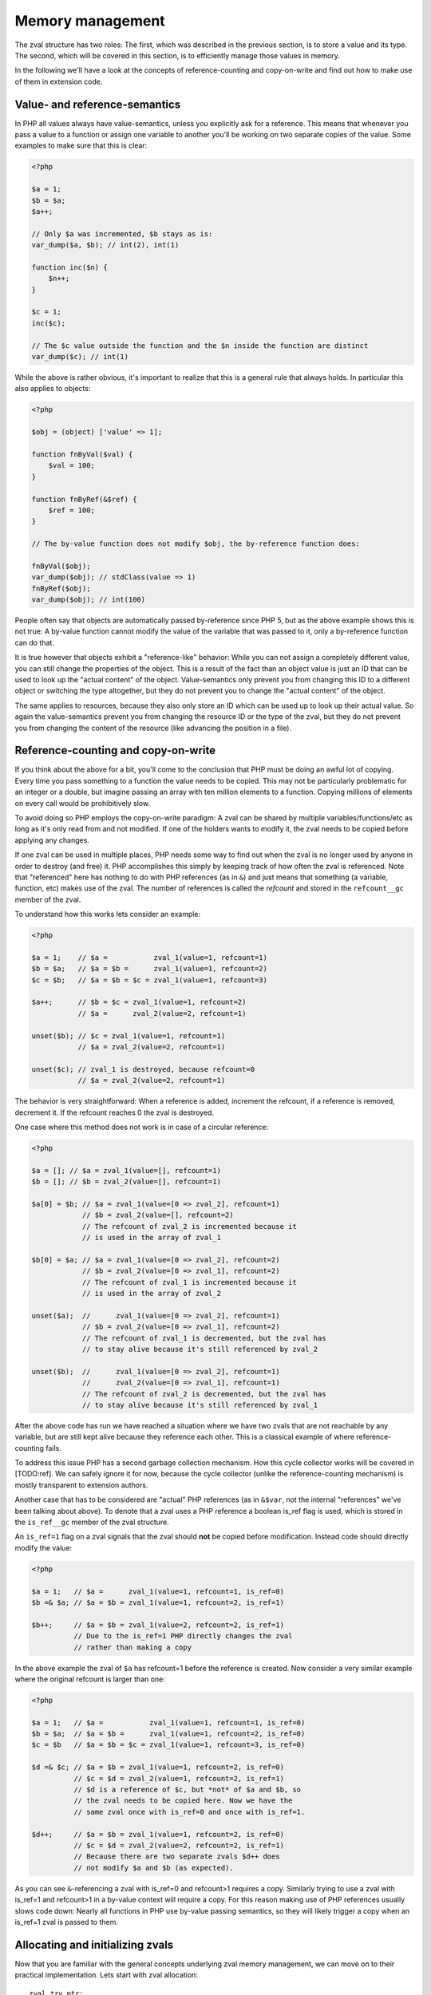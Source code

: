 Memory management
=================

The zval structure has two roles: The first, which was described in the previous section, is to store a value and its
type. The second, which will be covered in this section, is to efficiently manage those values in memory.

In the following we'll have a look at the concepts of reference-counting and copy-on-write and find out how to make use
of them in extension code.

Value- and reference-semantics
------------------------------

In PHP all values always have value-semantics, unless you explicitly ask for a reference. This means that whenever
you pass a value to a function or assign one variable to another you'll be working on two separate copies of the value.
Some examples to make sure that this is clear:

.. code-block:: php

    <?php

    $a = 1;
    $b = $a;
    $a++;

    // Only $a was incremented, $b stays as is:
    var_dump($a, $b); // int(2), int(1)

    function inc($n) {
        $n++;
    }

    $c = 1;
    inc($c);

    // The $c value outside the function and the $n inside the function are distinct
    var_dump($c); // int(1)

While the above is rather obvious, it's important to realize that this is a general rule that always holds. In
particular this also applies to objects:

.. code-block:: php

    <?php

    $obj = (object) ['value' => 1];

    function fnByVal($val) {
        $val = 100;
    }

    function fnByRef(&$ref) {
        $ref = 100;
    }

    // The by-value function does not modify $obj, the by-reference function does:

    fnByVal($obj);
    var_dump($obj); // stdClass(value => 1)
    fnByRef($obj);
    var_dump($obj); // int(100)

People often say that objects are automatically passed by-reference since PHP 5, but as the above example shows this is
not true: A by-value function cannot modify the value of the variable that was passed to it, only a by-reference
function can do that.

It is true however that objects exhibit a "reference-like" behavior: While you can not assign a completely different
value, you can still change the properties of the object. This is a result of the fact than an object value is just an
ID that can be used to look up the "actual content" of the object. Value-semantics only prevent you from changing this
ID to a different object or switching the type altogether, but they do not prevent you to change the "actual content" of
the object.

The same applies to resources, because they also only store an ID which can be used up to look up their actual value.
So again the value-semantics prevent you from changing the resource ID or the type of the zval, but they do not
prevent you from changing the content of the resource (like advancing the position in a file).

Reference-counting and copy-on-write
------------------------------------

If you think about the above for a bit, you'll come to the conclusion that PHP must be doing an awful lot of copying.
Every time you pass something to a function the value needs to be copied. This may not be particularly problematic for
an integer or a double, but imagine passing an array with ten million elements to a function. Copying millions of
elements on every call would be prohibitively slow.

To avoid doing so PHP employs the copy-on-write paradigm: A zval can be shared by multiple variables/functions/etc as
long as it's only read from and not modified. If one of the holders wants to modify it, the zval needs to be copied
before applying any changes.

If one zval can be used in multiple places, PHP needs some way to find out when the zval is no longer used by anyone
in order to destroy (and free) it. PHP accomplishes this simply by keeping track of how often the zval is referenced.
Note that "referenced" here has nothing to do with PHP references (as in ``&``) and just means that something (a
variable, function, etc) makes use of the zval. The number of references is called the *refcount* and stored in the
``refcount__gc`` member of the zval.

To understand how this works lets consider an example:

.. code-block:: php

    <?php

    $a = 1;    // $a =           zval_1(value=1, refcount=1)
    $b = $a;   // $a = $b =      zval_1(value=1, refcount=2)
    $c = $b;   // $a = $b = $c = zval_1(value=1, refcount=3)

    $a++;      // $b = $c = zval_1(value=1, refcount=2)
               // $a =      zval_2(value=2, refcount=1)

    unset($b); // $c = zval_1(value=1, refcount=1)
               // $a = zval_2(value=2, refcount=1)

    unset($c); // zval_1 is destroyed, because refcount=0
               // $a = zval_2(value=2, refcount=1)

The behavior is very straightforward: When a reference is added, increment the refcount, if a reference is removed,
decrement it. If the refcount reaches 0 the zval is destroyed.

One case where this method does not work is in case of a circular reference:

.. code-block:: php

    <?php

    $a = []; // $a = zval_1(value=[], refcount=1)
    $b = []; // $b = zval_2(value=[], refcount=1)

    $a[0] = $b; // $a = zval_1(value=[0 => zval_2], refcount=1)
                // $b = zval_2(value=[], refcount=2)
                // The refcount of zval_2 is incremented because it
                // is used in the array of zval_1

    $b[0] = $a; // $a = zval_1(value=[0 => zval_2], refcount=2)
                // $b = zval_2(value=[0 => zval_1], refcount=2)
                // The refcount of zval_1 is incremented because it
                // is used in the array of zval_2

    unset($a);  //      zval_1(value=[0 => zval_2], refcount=1)
                // $b = zval_2(value=[0 => zval_1], refcount=2)
                // The refcount of zval_1 is decremented, but the zval has
                // to stay alive because it's still referenced by zval_2

    unset($b);  //      zval_1(value=[0 => zval_2], refcount=1)
                //      zval_2(value=[0 => zval_1], refcount=1)
                // The refcount of zval_2 is decremented, but the zval has
                // to stay alive because it's still referenced by zval_1

After the above code has run we have reached a situation where we have two zvals that are not reachable by any variable,
but are still kept alive because they reference each other. This is a classical example of where reference-counting
fails.

To address this issue PHP has a second garbage collection mechanism. How this cycle collector works will be covered in
[TODO:ref]. We can safely ignore it for now, because the cycle collector (unlike the reference-counting mechanism) is
mostly transparent to extension authors.

Another case that has to be considered are "actual" PHP references (as in ``&$var``, not the internal "references" we've
been talking about above). To denote that a zval uses a PHP reference a boolean is_ref flag is used, which is stored in
the ``is_ref__gc`` member of the zval structure.

An ``is_ref=1`` flag on a zval signals that the zval should **not** be copied before modification. Instead code should
directly modify the value:

.. code-block:: php

    <?php

    $a = 1;   // $a =      zval_1(value=1, refcount=1, is_ref=0)
    $b =& $a; // $a = $b = zval_1(value=1, refcount=2, is_ref=1)

    $b++;     // $a = $b = zval_1(value=2, refcount=2, is_ref=1)
              // Due to the is_ref=1 PHP directly changes the zval
              // rather than making a copy

In the above example the zval of ``$a`` has refcount=1 before the reference is created. Now consider a very similar
example where the original refcount is larger than one:

.. code-block:: php

    <?php

    $a = 1;   // $a =           zval_1(value=1, refcount=1, is_ref=0)
    $b = $a;  // $a = $b =      zval_1(value=1, refcount=2, is_ref=0)
    $c = $b   // $a = $b = $c = zval_1(value=1, refcount=3, is_ref=0)

    $d =& $c; // $a = $b = zval_1(value=1, refcount=2, is_ref=0)
              // $c = $d = zval_2(value=1, refcount=2, is_ref=1)
              // $d is a reference of $c, but *not* of $a and $b, so
              // the zval needs to be copied here. Now we have the
              // same zval once with is_ref=0 and once with is_ref=1.

    $d++;     // $a = $b = zval_1(value=1, refcount=2, is_ref=0)
              // $c = $d = zval_2(value=2, refcount=2, is_ref=1)
              // Because there are two separate zvals $d++ does
              // not modify $a and $b (as expected).

As you can see ``&``-referencing a zval with is_ref=0 and refcount>1 requires a copy. Similarly trying to use a zval
with is_ref=1 and refcount>1 in a by-value context will require a copy. For this reason making use of PHP references
usually slows code down: Nearly all functions in PHP use by-value passing semantics, so they will likely trigger a copy
when an is_ref=1 zval is passed to them.

Allocating and initializing zvals
---------------------------------

Now that you are familiar with the general concepts underlying zval memory management, we can move on to their practical
implementation. Lets start with zval allocation::

    zval *zv_ptr;
    ALLOC_ZVAL(zv_ptr);

This code-snippets allocates a zval, but does not initialize its members. There is a variant of this macro used to
allocate persistent zvals, which are not destroyed at the end of the request::

    zval *zv_ptr;
    ALLOC_PERMANENT_ZVAL(zv_ptr);

The difference between the two macros is that the former makes use of ``emalloc()`` whereas the latter uses
``malloc()``. It's important to know though that trying to directly allocate zvals will not work::

    /* This code is WRONG */
    zval *zv_ptr = emalloc(sizeof(zval));

The reason is that the cycle collector needs to store some additional information in the zval, so the structure that
needs to be allocated is actually not a ``zval`` but a ``zval_gc_info``::

    typedef struct _zval_gc_info {
        zval z;
        union {
            gc_root_buffer       *buffered;
            struct _zval_gc_info *next;
        } u;
    } zval_gc_info;

The ``ALLOC_*`` macros will allocate a ``zval_gc_info`` and initialize its additional member, but afterwards the value
can be transparently used as a ``zval`` (because the structure includes a ``zval`` as its first member).

After the zval has been allocated it needs to be initialized. There are two macros do to this. The first one is
``INIT_PZVAL``, which will set refcount=1 and is_ref=0 but leave the value uninitialized::

    zval *zv_ptr;
    ALLOC_ZVAL(zv_ptr);
    INIT_PZVAL(zv_ptr);
    /* zv_ptr has garbage type+value here */

The second macro is ``INIT_ZVAL`` which will also set refcount=1 and is_ref=0, but will additionally set the type to
``IS_NULL``::

    zval *zv_ptr;
    ALLOC_ZVAL(zv_ptr);
    INIT_ZVAL(*zv_ptr);
    /* zv_ptr has type=IS_NULL here */

``INIT_PZVAL()`` accepts a ``zval*`` (thus the ``P`` in its name) whereas ``INIT_ZVAL()`` takes a ``zval``. When passing
a ``zval*`` to the latter macro it needs to be dereferenced first.

Because it is very common to both allocate and initialize a zval in one go there are two macros which combine both
steps::

    zval *zv_ptr;
    MAKE_STD_ZVAL(zv_ptr);
    /* zv_ptr has garbage type+value here */

    zval *zv_ptr;
    ALLOC_INIT_ZVAL(zv_ptr);
    /* zv_ptr has type=IS_NULL here */

``MAKE_STD_ZVAL()`` combines allocation with ``INIT_PZVAL()``, whereas ``ALLOC_INIT_ZVAL()`` combines it with
``INIT_ZVAL()``.

Managing the refcount and zval destruction
------------------------------------------

Once you have an allocated and initialized zval you can make use of the reference-counting mechanism introduced earlier.
To manage the refcount PHP provides several macros::

    Z_REFCOUNT_P(zv_ptr)      /* Get refcount */
    Z_ADDREF_P(zv_ptr)        /* Increment refcount */
    Z_DELREF_P(zv_ptr)        /* Decrement refcount */
    Z_SET_REFCOUNT(zv_ptr, 1) /* Set refcount to some particular value (here 1) */

Just like the other ``Z_`` macros these are available in variants without a suffix, with a ``_P`` suffix and with a
``_PP`` suffix, which accept a ``zval``, a ``zval*`` and a ``zval**`` respectively.

The macro you will most commonly use is ``Z_ADDREF_P()``. A small example::

    zval *zv_ptr;
    MAKE_STD_ZVAL(zv_ptr);
    ZVAL_LONG(zv_ptr, 42);

    add_index_zval(some_array, 0, zv_ptr);
    add_assoc_zval(some_array, "num", zv_ptr);
    Z_ADDREF_P(zv_ptr);

The code inserts the integer 42 into an array at the index ``0`` and the key ``"num"``, so the zval will be used in two
places. After the allocation and initialization done by ``MAKE_STD_ZVAL()`` the zval starts off with a refcount of 1.
To use the same zval in two places it needs a refcount of 2, thus it has to be incremented using ``Z_ADDREF_P()``.

The complement macro ``Z_DELREF_P()`` on the other hand is used rather rarely: Usually just decrementing the refcount
is not enough, because you have to check for the ``refcount==0`` case where the zval needs to be destroyed and freed::

    Z_DELREF_P(zv_ptr);
    if (Z_REFCOUNT_P(zv_ptr) == 0) {
        zval_dtor(zv_ptr);
        efree(zv_ptr);
    }

The ``zval_dtor()`` macro takes a ``zval*`` and destroys its value: If it is a string, the string will be freed, if it
is an array, the HashTable will be destroyed and freed, if it is an object or resource, the refcount of their actual
values is decremented (which again might lead to them being destroyed and freed).

Instead of writing the above code for checking the refcount yourself, you should use a second macro called
``zval_ptr_dtor()``::

    zval_ptr_dtor(&zv_ptr);

This macro takes a ``zval**`` (for historical reasons, it could take a ``zval*`` just as well), decrements its refcount
and checks whether the zval needs to be destroyed and freed. But unlike our manually written code above it also includes
support for the collection of circles. Here is the relevant part of its implementation::

    static zend_always_inline void i_zval_ptr_dtor(zval *zval_ptr ZEND_FILE_LINE_DC TSRMLS_DC)
    {
        if (!Z_DELREF_P(zval_ptr)) {
            ZEND_ASSERT(zval_ptr != &EG(uninitialized_zval));
            GC_REMOVE_ZVAL_FROM_BUFFER(zval_ptr);
            zval_dtor(zval_ptr);
            efree_rel(zval_ptr);
        } else {
            if (Z_REFCOUNT_P(zval_ptr) == 1) {
                Z_UNSET_ISREF_P(zval_ptr);
            }

            GC_ZVAL_CHECK_POSSIBLE_ROOT(zval_ptr);
        }
    }

``Z_DELREF_P()`` returns the new refcount after it was decremented, so writing ``!Z_DELREF_P(zval_ptr)`` is the same
as writing ``Z_DELREF_P(zval_ptr)`` followed by a check for ``Z_REFCOUNT_P(zval_ptr) == 0``.

Apart from doing the expected ``zval_dtor()`` and ``efree()`` operations the code also calls two ``GC_*`` macros
handling cycle collection and asserts that ``&EG(uninitialized_zval)`` is never freed (this is a magic zval used by the
engine).

Furthermore the code also sets ``is_ref=0`` if there is only one reference left to the zval. Leaving ``is_ref=1`` in
this case wouldn't really make sense because the concept of a ``&`` PHP reference only becomes meaningful when two or
more holders share a zval.

Some hints on the usage of these macros: You should not use ``Z_DELREF_P()`` at all (it's only applicable in situations
where you can guarantee that the zval neither needs to be destroyed nor is a possible root for a circle). Instead you
should use ``zval_ptr_dtor()`` whenever you want to decrement the refcount. The ``zval_dtor()`` macro is typically used
with temporary, stack-allocated zvals::

    zval zv;
    INIT_ZVAL(zv);

    /* Do something with zv here */

    zval_dtor(&zv);

A temporary zval allocated on the stack cannot be shared because it is freed at the end of the block, as such it cannot
make use of refcounting and can be destroyed indiscriminately using ``zval_dtor()``.

Copying zvals
-------------

While the copy-on-write mechanism can save a lot of zval copies, they do have to happen at some point, e.g. if you
want to change the value of the zval or transfer it to another storage location.

PHP provides a large number of copying macros for various use cases, the simplest one being ``ZVAL_COPY_VALUE()``,
which just copies the ``value`` and ``type`` members of a zval::

    zval *zv_src;
    MAKE_STD_ZVAL(zv_src);
    ZVAL_STRING(zv_src, "test", 1);

    zval *zv_dest;
    ALLOC_ZVAL(zv_dest);
    ZVAL_COPY_VALUE(zv_dest, zv_src);

At this point ``zv_dest`` will have the same type and value as ``zv_src``. Note that "same value" here means that both
zvals are using the same string value (``char*``), i.e. if the ``zv_src`` zval is destroyed the string value would be
freed and ``zv_dest`` would be left with a dangling pointer to the freed string. To avoid this the zval copy
constructor ``zval_copy_ctor()`` needs to be invoked::

    zval *zv_dest;
    ALLOC_ZVAL(zv_dest);
    ZVAL_COPY_VALUE(zv_dest, zv_src);
    zval_copy_ctor(zv_dest);

``zval_copy_ctor()`` will do a fully copy of the zval value, i.e. if it is a string the ``char*`` will be copied, if it
is an array the ``HashTable*`` is copied and if it is an object or resource their internal reference counts are
incremented.

The only thing that is missing now is the initialization of the refcount and the is_ref flag. This could be done using
the ``INIT_PZVAL()`` macro or by making use of ``MAKE_STD_ZVAL()`` instead of ``ALLOC_ZVAL()``. Another alternative is
to use ``INIT_PZVAL_COPY()`` instead of ``ZVAL_COPY_VALUE()`` which combines doing a copy with refcount/is_ref
initialization::

    zval *zv_dest;
    ALLOC_ZVAL(zv_dest);
    INIT_PZVAL_COPY(zv_dest, zv_src);
    zval_copy_ctor(zv_dest);

As the combination of ``INIT_PZVAL_COPY()`` and ``zval_copy_ctor()`` is very a common both are combined in the
``MAKE_COPY_ZVAL()`` macro::

    zval *zv_dest;
    ALLOC_ZVAL(zv_dest);
    MAKE_COPY_ZVAL(&zv_src, zv_dest);

This macro has a bit of a tricky signature, because it swaps the argument order (the destination is now the second
argument rather) and also requires the source to be a ``zval**``. Once again this is just a historic artifact and
doesn't make any technical sense whatsoever.

Apart from these basic copying macros there are several more complicated ones. The most important is ``ZVAL_ZVAL``,
which is especially common when returning zvals from a function. It has the following signature::

    ZVAL_ZVAL(zv_dest, zv_src, copy, dtor)

The ``copy`` parameter specifies whether ``zval_copy_ctor()`` should be called on the destination zval and ``dtor``
determines whether ``zval_ptr_dtor()`` is called on the source zval. Let's go through all four possible combinations
of those values and analyze the behavior. The simplest case is setting both copy and dtor to zero::

    ZVAL_ZVAL(zv_dest, zv_src, 0, 0);
    /* equivalent to: */
    ZVAL_COPY_VALUE(zv_dest, zv_src)

In this case ``ZVAL_ZVAL()`` becomes a simple ``ZVAL_COPY_VALUE()`` call. As such using this macro with 0,0 arguments
doesn't really make sense. A more useful variant is copy=1, dtor=0::

    ZVAL_ZVAL(zv_dest, zv_src, 1, 0);
    /* equivalent to: */
    ZVAL_COPY_VALUE(zv_dest, zv_src);
    zval_copy_ctor(&zv_src);

This is basically a normal zval copy analog to ``MAKE_COPY_ZVAL()``, only without the ``INIT_PZVAL()`` step. This is
useful when copying into zvals that are already initialized (e.g. ``return_value``). Additionally setting dtor=1 only
adds a ``zval_ptr_dtor()`` call::

    ZVAL_ZVAL(zv_dest, zv_src, 1, 1);
    /* equivalent to: */
    ZVAL_COPY_VALUE(zv_dest, zv_src);
    zval_copy_ctor(zv_dest);
    zval_ptr_dtor(&zv_src);

The most interesting case is the copy=0, dtor=1 combination::

    ZVAL_ZVAL(zv_dest, zv_src, 0, 1);
    /* equivalent to: */
    ZVAL_COPY_VALUE(zv_dest, zv_src);
    ZVAL_NULL(zv_src);
    zval_ptr_dtor(&zv_src);

This constitutes a zval move, where the value from ``zv_src`` is moved into ``zv_dest`` without having to invoke the
copy constructor. This is something that should only be done if ``zv_src`` has refcount=1, in which case the zval will
be destroyed by the ``zval_ptr_dtor()`` call. If it has a higher refcount the zval will stay alive with a NULL value.

There are two further macros for copying zvals, namely ``COPY_PZVAL_TO_ZVAL()`` and ``REPLACE_ZVAL_VALUE()``. Both are
used rather rarely and will not be discussed here.

Separating zvals
----------------

The macros described above are mainly used when you want to copy a zval to another storage location. A typical example
is copying a value into the ``return_value`` zval. There is a second second set of macros for "zval separation", which
are used in the context of copy-on-write. Their functionality is best understood by looking at the source code::

    #define SEPARATE_ZVAL(ppzv)                     \
        do {                                        \
            if (Z_REFCOUNT_PP((ppzv)) > 1) {        \
                zval *new_zv;                       \
                Z_DELREF_PP(ppzv);                  \
                ALLOC_ZVAL(new_zv);                 \
                INIT_PZVAL_COPY(new_zv, *(ppzv));   \
                *(ppzv) = new_zv;                   \
                zval_copy_ctor(new_zv);             \
            }                                       \
        } while (0)

If the refcount is one ``SEPARATE_ZVAL()`` won't do anything. If the refcount is larger it will remove one ref from the
old zval, copy it to a new zval and assign that new zval to ``*ppzv``. Note that the macro accepts a ``zval**`` and
will modify the ``zval*`` it points to.

How is this used practically? Imagine you want to modify an array offset like ``$array[42]``. To do so you first fetch
the ``zval**`` pointer to the stored ``zval*`` value. Due to the reference-counting you can't directly modify it (as
it could be shared with other places), so have to separate it first. The separation will either leave the old zval if
the refcount is one or it will perform a copy. In the latter case the new zval is assigned to ``*ppzv``, which in this
case is the storage location in the array.

Doing a simple copy with ``MAKE_COPY_ZVAL()`` wouldn't be sufficient here because the copied zval would not actually be
the zval stored in the array.

Directly using ``SEPARATE_ZVAL()`` before performing a zval modification doesn't yet account for the case where the zval
has is_ref=1, in which case the separation should not occur. To handle this case lets first look at the macros PHP
provides to handle the is_ref flag::

    Z_ISREF_P(zv_ptr)           /* Get if zval is reference */

    Z_SET_ISREF_P(zv_ptr)       /* Set is_ref=1 */
    Z_UNSET_ISREF_P(zv_ptr)     /* Set is_ref=0 */

    Z_SET_ISREF_TO_P(zv_ptr, 1) /* Same as Z_SET_ISREF_P(zv_ptr) */
    Z_SET_ISREF_TO_P(zv_ptr, 0) /* Same as Z_UNSET_ISREF_P(zv_ptr) */

Once again the macros are available in variants without suffix, ``_P`` suffix and ``_PP`` suffix, accepting a ``zval``,
``zval*`` or ``zval**`` respectively. Furthermore there is an older ``PZVAL_IS_REF()`` macro which is synonymous with
``Z_ISREF_P()``.

Using these PHP provides two more variants of ``SEPARATE_ZVAL()``::

    #define SEPARATE_ZVAL_IF_NOT_REF(ppzv)      \
        if (!PZVAL_IS_REF(*ppzv)) {             \
            SEPARATE_ZVAL(ppzv);                \
        }

    #define SEPARATE_ZVAL_TO_MAKE_IS_REF(ppzv)  \
        if (!PZVAL_IS_REF(*ppzv)) {             \
            SEPARATE_ZVAL(ppzv);                \
            Z_SET_ISREF_PP((ppzv));             \
        }

``SEPARATE_ZVAL_IF_NOT_REF()`` is the macro you'd usually use when modifying a zval according to copy-on-write.
``SEPARATE_ZVAL_TO_MAKE_IS_REF()`` is used when you want to turn a zval into a reference (e.g. for a by-reference
assignment or by-reference argument pass.) The latter is mainly used by the engine and only rarely in extension code.

There is another macro in the ``SEPARATE`` family, which works a bit differently from the other ones::

    #define SEPARATE_ARG_IF_REF(varptr) \
        if (PZVAL_IS_REF(varptr)) { \
            zval *original_var = varptr; \
            ALLOC_ZVAL(varptr); \
            INIT_PZVAL_COPY(varptr, original_var); \
            zval_copy_ctor(varptr); \
        } else { \
            Z_ADDREF_P(varptr); \
        }

The first difference is that this macro takes a ``zval*`` rather than a ``zval**``. As such it will not be able to
modify the ``zval*`` it separates. Furthermore this macro already increments the refcount for you, whereas the
``SEPARATE_ZVAL`` macros do not.

Apart from this it basically complements ``SEPARATE_ZVAL_IF_NO_REF()``: This time the separation happens when the
zval **is** a reference. It's mainly used to make sure that an argument passed to a function is a value, not a
reference.